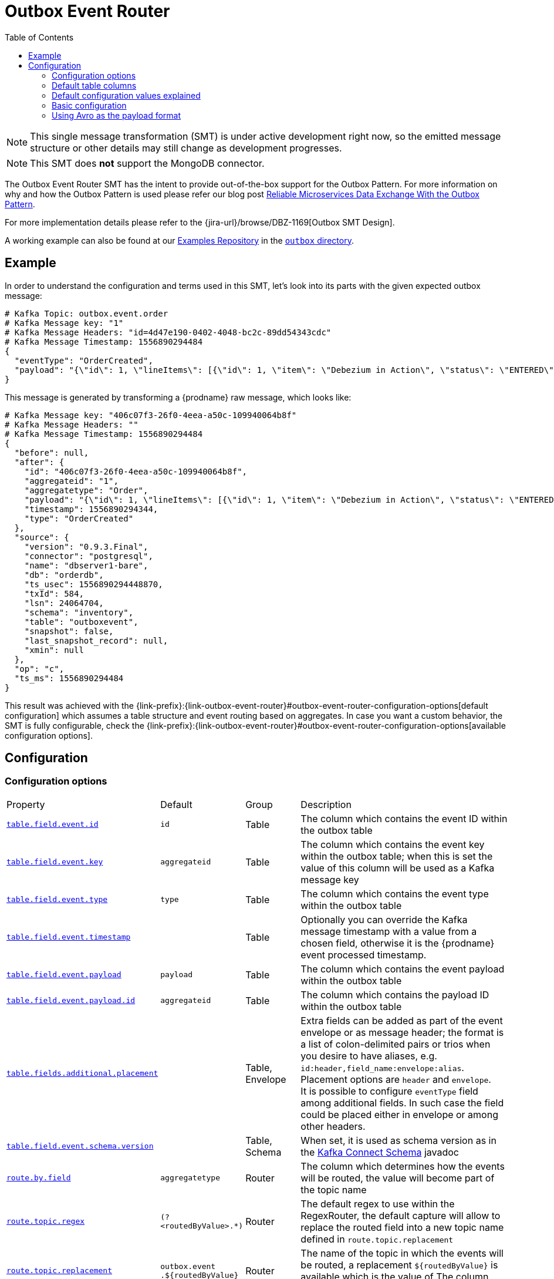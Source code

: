 [id="outbox-event-router"]
= Outbox Event Router

:toc:
:toc-placement: macro
:linkattrs:
:icons: font
:source-highlighter: highlight.js

toc::[]

[NOTE]
====
This single message transformation (SMT) is under active development right now, so the emitted message structure or other details may still change as development progresses.
====

[NOTE]
====
This SMT does *not* support the MongoDB connector.
====

The Outbox Event Router SMT has the intent to provide out-of-the-box support for the Outbox Pattern.
For more information on why and how the Outbox Pattern is used please refer our blog post link:/blog/2019/02/19/reliable-microservices-data-exchange-with-the-outbox-pattern/[Reliable Microservices Data Exchange With the Outbox Pattern].

For more implementation details please refer to the {jira-url}/browse/DBZ-1169[Outbox SMT Design].

A working example can also be found at our https://github.com/debezium/debezium-examples[Examples Repository] in the https://github.com/debezium/debezium-examples/tree/master/outbox[`outbox` directory].

== Example

In order to understand the configuration and terms used in this SMT, let's look into its parts with the given expected outbox message:

[source,javascript,indent=0]
----
# Kafka Topic: outbox.event.order
# Kafka Message key: "1"
# Kafka Message Headers: "id=4d47e190-0402-4048-bc2c-89dd54343cdc"
# Kafka Message Timestamp: 1556890294484
{
  "eventType": "OrderCreated",
  "payload": "{\"id\": 1, \"lineItems\": [{\"id\": 1, \"item\": \"Debezium in Action\", \"status\": \"ENTERED\", \"quantity\": 2, \"totalPrice\": 39.98}, {\"id\": 2, \"item\": \"Debezium for Dummies\", \"status\": \"ENTERED\", \"quantity\": 1, \"totalPrice\": 29.99}], \"orderDate\": \"2019-01-31T12:13:01\", \"customerId\": 123}"
}
----

This message is generated by transforming a {prodname} raw message, which looks like:

[source,javascript,indent=0]
----
# Kafka Message key: "406c07f3-26f0-4eea-a50c-109940064b8f"
# Kafka Message Headers: ""
# Kafka Message Timestamp: 1556890294484
{
  "before": null,
  "after": {
    "id": "406c07f3-26f0-4eea-a50c-109940064b8f",
    "aggregateid": "1",
    "aggregatetype": "Order",
    "payload": "{\"id\": 1, \"lineItems\": [{\"id\": 1, \"item\": \"Debezium in Action\", \"status\": \"ENTERED\", \"quantity\": 2, \"totalPrice\": 39.98}, {\"id\": 2, \"item\": \"Debezium for Dummies\", \"status\": \"ENTERED\", \"quantity\": 1, \"totalPrice\": 29.99}], \"orderDate\": \"2019-01-31T12:13:01\", \"customerId\": 123}",
    "timestamp": 1556890294344,
    "type": "OrderCreated"
  },
  "source": {
    "version": "0.9.3.Final",
    "connector": "postgresql",
    "name": "dbserver1-bare",
    "db": "orderdb",
    "ts_usec": 1556890294448870,
    "txId": 584,
    "lsn": 24064704,
    "schema": "inventory",
    "table": "outboxevent",
    "snapshot": false,
    "last_snapshot_record": null,
    "xmin": null
  },
  "op": "c",
  "ts_ms": 1556890294484
}
----

This result was achieved with the {link-prefix}:{link-outbox-event-router}#outbox-event-router-configuration-options[default configuration] which assumes a table structure and event routing based on aggregates. In case you want a custom behavior, the SMT is fully configurable, check the {link-prefix}:{link-outbox-event-router}#outbox-event-router-configuration-options[available configuration options].

== Configuration

[[outbox-event-router-configuration-options]]
=== Configuration options
[cols="30%a,10%a,10%a,50%a"]
|===
|Property
|Default
|Group
|Description

|[[outbox-event-router-property-table-field-event-id]]<<outbox-event-router-property-table-field-event-id, `table.field.event.id`>>
|`id`
|Table
|The column which contains the event ID within the outbox table

|[[outbox-event-router-property-table-field-event-key]]<<outbox-event-router-property-table-field-event-key, `table.field.event.key`>>
|`aggregateid`
|Table
|The column which contains the event key within the outbox table; when this is set the value of this column will be used as a Kafka message key

|[[outbox-event-router-table-field-event-type]]<<outbox-event-router-table-field-event-type, `table.field.event.type`>>
|`type`
|Table
|The column which contains the event type within the outbox table

|[[outbox-event-router-property-table-field-event-timestamp]]<<outbox-event-router-property-table-field-event-timestamp, `table.field.event.timestamp`>>
|
|Table
|Optionally you can override the Kafka message timestamp with a value from a chosen field, otherwise it is the {prodname} event processed timestamp.

|[[outbox-event-router-property-table-field-event-payload]]<<outbox-event-router-property-table-field-event-payload, `table.field.event.payload`>>
|`payload`
|Table
|The column which contains the event payload within the outbox table

|[[outbox-event-router-property-table-field-event-payload-id]]<<outbox-event-router-property-table-field-event-payload-id, `table.field.event.payload.id`>>
|`aggregateid`
|Table
|The column which contains the payload ID within the outbox table

|[[outbox-event-router-property-table-fields-additional-placement]]<<outbox-event-router-property-table-fields-additional-placement, `table.fields.additional.placement`>>
|
|Table, Envelope
|Extra fields can be added as part of the event envelope or as message header; the format is a list of colon-delimited pairs or trios when you desire to have aliases, e.g. `id:header,field_name:envelope:alias`. Placement options are `header` and `envelope`. +
It is possible to configure `eventType` field among additional fields.
In such case the field could be placed either in envelope or among other headers.

|[[outbox-event-router-property-table-field-event-schema-version]]<<outbox-event-router-property-table-field-event-schema-version, `table.field.event.schema.version`>>
|
|Table, Schema
|When set, it is used as schema version as in the https://kafka.apache.org/20/javadoc/org/apache/kafka/connect/data/ConnectSchema.html#version--[Kafka Connect Schema] javadoc

|[[outbox-event-router-property-route-by-field]]<<outbox-event-router-property-route-by-field, `route.by.field`>>
|`aggregatetype`
|Router
|The column which determines how the events will be routed, the value will become part of the topic name

|[[outbox-event-router-property-route-topic-regex]]<<outbox-event-router-property-route-topic-regex, `route.topic.regex`>>
|`(?<routedByValue>.*)`
|Router
|The default regex to use within the RegexRouter, the default capture will allow to replace the routed field into a new topic name defined in `route.topic.replacement`

|[[outbox-event-router-property-route-topic-replacement]]<<outbox-event-router-property-route-topic-replacement, `route.topic.replacement`>>
|`outbox.event{zwsp}.pass:[${routedByValue}]`
|Router
|The name of the topic in which the events will be routed, a replacement `pass:[${routedByValue}]` is available which is the value of The column configured via `route.by.field`

|[[outbox-event-router-property-route-tombstone-on-empty-payload]]<<outbox-event-router-property-route-tombstone-on-empty-payload, `route.tombstone.on.empty.payload`>>
|`false`
|Router
|Whether or not an empty or `null` payload should cause a tombstone event.

|[[outbox-event-router-property-debezium-op-invalid-behavior]]<<outbox-event-router-property-debezium-op-invalid-behavior, `debezium.op.invalid.behavior`>>
|`warn`
|{prodname}
|While {prodname} is monitoring the table, it is not expecting to see 'update' row events, in case it happens, this transform can log it as warning, error or stop the process. Options are `warn`, `error` and `fatal`
|===

=== Default table columns

[source]
----
Column        |          Type          | Modifiers
--------------+------------------------+-----------
id            | uuid                   | not null
aggregatetype | character varying(255) | not null
aggregateid   | character varying(255) | not null
type          | character varying(255) | not null
payload       | jsonb                  |
----

=== Default configuration values explained

After observing all those pieces we can see what the default configuration does:

[cols="30%a,70%a"]
|===
|Table Column
|Effect

|`id`
|The `id` shows up as a header in the Kafka message, this is the unique ID of the event, can be used for consumer side dedupe for instance.

|`aggregatetype`
|Is the default field for the routing, it gets append to the topic name (check configuration <<outbox-event-router-property-route-topic-replacement, `route.topic.replacement`>>)

|`aggregateid`
|Becomes the Kafka message key, which is important for keeping ordering within Kafka partitions

|`type`
|The `type` column becomes either part of the message envelope as `eventType` or message header. +
See option `table.fields.additional.placement` for more details.

|`payload`
|The JSON representation of the event itself, becomes either part of the message as `payload` or if other metadata including `eventType` are delivered as headers then the payload becomes the message itself without an encapsulation in an envelope
|===


=== Basic configuration

[source]
----
transforms=outbox,...
transforms.outbox.type=io.debezium.transforms.outbox.EventRouter
----

=== Using Avro as the payload format

The outbox routing SMT supports arbitrary payload formats, as the payload column value is passed on transparently.
As an alternative to working with JSON as shown above it is therefore also possible to use Avro.
This can be beneficial for the purposes of message format governance and making sure outbox event schemas evolve in a backwards-compatible way.

How a source application produces Avro messages as an outbox event payload is out of the scope of this documentation.
One possibility could be to leverage the `KafkaAvroSerializer` class and use it to serialize `GenericRecord` instances.
In order to ensure that the Kafka message value is the exact Avro binary data,
apply the following configuration to the connector:

[source]
----
transforms=outbox,...
transforms.outbox.type=io.debezium.transforms.outbox.EventRouter
transforms.outbox.table.fields.additional.placement=type:header:eventType
value.converter=io.debezium.converters.ByteBufferConverter
----

This moves the `eventType` value into a Kafka message header, leaving only the `payload` column value (the Avro data) as the sole message value.
Using `ByteBufferConverter` as the value converter will propagate that value as-is into the Kafka message value.
